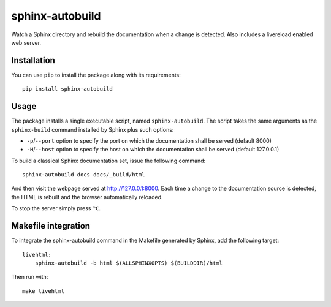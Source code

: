 sphinx-autobuild
================

Watch a Sphinx directory and rebuild the documentation when a change is
detected. Also includes a livereload enabled web server.


Installation
------------

You can use ``pip`` to install the package along with its requirements::

    pip install sphinx-autobuild


Usage
-----

The package installs a single executable script, named ``sphinx-autobuild``.
The script takes the same arguments as the ``sphinx-build`` command installed
by Sphinx plus such options:

* ``-p``/``--port`` option to specify the port on which the documentation shall be served (default 8000)
* ``-H``/``--host`` option to specify the host on which the documentation shall be served (default 127.0.0.1)

To build a classical Sphinx documentation set, issue the following command::

    sphinx-autobuild docs docs/_build/html

And then visit the webpage served at http://127.0.0.1:8000. Each time a change
to the documentation source is detected, the HTML is rebuilt and the browser
automatically reloaded.

To stop the server simply press ``^C``.


Makefile integration
--------------------

To integrate the sphinx-autobuild command in the Makefile generated by Sphinx,
add the following target::

    livehtml:
    	sphinx-autobuild -b html $(ALLSPHINXOPTS) $(BUILDDIR)/html

Then run with::

    make livehtml

